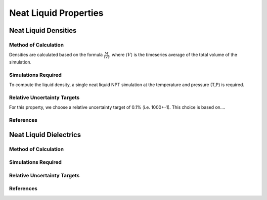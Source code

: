 Neat Liquid Properties
======================================

Neat Liquid Densities
-------

Method of Calculation
~~~~~~~~~~~~~~~~~~~~~

Densities are calculated based on the formula :math:`\frac{M}{\langle V \rangle}`, where :math:`\langle V \rangle` is the timeseries average of the total volume of the simulation. 

Simulations Required
~~~~~~~~~~~~~~~~~~~~~

To compute the liquid density, a single neat liquid NPT simulation at the temperature and pressure (T,P) is required.

Relative Uncertainty Targets
~~~~~~~~~~~~~~~~~~~~~~~~~~~~

For this property, we choose a relative uncertainty target of 0.1% (i.e. 1000+-1).  This choice is based on....


References
~~~~~~~~~~~~

Neat Liquid Dielectrics
----------------

Method of Calculation
~~~~~~~~~~~~~~~~~~~~~


Simulations Required
~~~~~~~~~~~~~~~~~~~~~


Relative Uncertainty Targets
~~~~~~~~~~~~~~~~~~~~~~~~~~~~


References
~~~~~~~~~~~~

